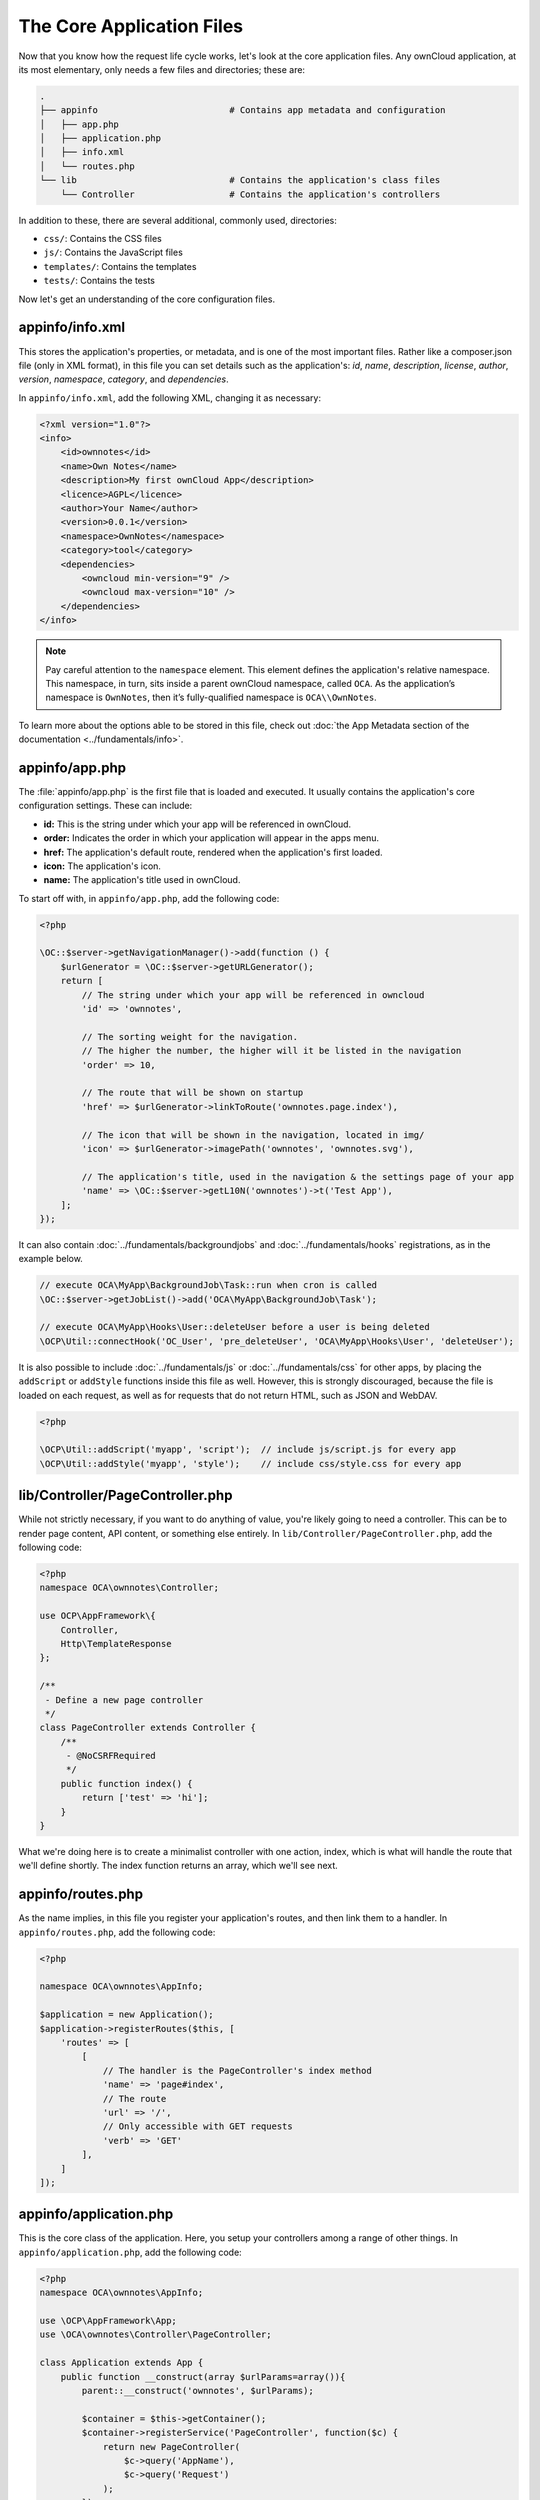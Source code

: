 ==========================
The Core Application Files
==========================

Now that you know how the request life cycle works, let's look at the core
application files. 
Any ownCloud application, at its most elementary, only needs a few files and
directories; these are:

.. code-block:: console

    .
    ├── appinfo                         # Contains app metadata and configuration
    │   ├── app.php
    │   ├── application.php
    │   ├── info.xml
    │   └── routes.php
    └── lib                             # Contains the application's class files
        └── Controller                  # Contains the application's controllers

In addition to these, there are several additional, commonly used, directories: 

* ``css/``: Contains the CSS files
* ``js/``: Contains the JavaScript files
* ``templates/``: Contains the templates
* ``tests/``: Contains the tests

Now let's get an understanding of the core configuration files.

.. _appinfo_info_xml_label:

appinfo/info.xml
~~~~~~~~~~~~~~~~

This stores the application's properties, or metadata, and is one of the most important files.
Rather like a composer.json file (only in XML format), in this file you can set details such as the application's: *id*, *name*, *description*, *license*, *author*, *version*, *namespace*, *category*, and *dependencies*.

In ``appinfo/info.xml``, add the following XML, changing it as necessary:

.. code-block:: xml
   
   <?xml version="1.0"?>
   <info>
       <id>ownnotes</id>
       <name>Own Notes</name>
       <description>My first ownCloud App</description>
       <licence>AGPL</licence>
       <author>Your Name</author>
       <version>0.0.1</version>
       <namespace>OwnNotes</namespace>
       <category>tool</category>
       <dependencies>
           <owncloud min-version="9" />
           <owncloud max-version="10" />
       </dependencies>
   </info>

.. note::
   Pay careful attention to the ``namespace`` element. 
   This element defines the application's relative namespace. 
   This namespace, in turn, sits inside a parent ownCloud namespace, called ``OCA``.
   As the application’s namespace is ``OwnNotes``, then it’s fully-qualified
   namespace is ``OCA\\OwnNotes``.

To learn more about the options able to be stored in this file, check out :doc:`the App Metadata section of the documentation <../fundamentals/info>`.
        
appinfo/app.php
~~~~~~~~~~~~~~~

The :file:`appinfo/app.php` is the first file that is loaded and executed. 
It usually contains the application's core configuration settings. 
These can include: 

- **id:** This is the string under which your app will be referenced in ownCloud.
- **order:** Indicates the order in which your application will appear in the apps menu.
- **href:** The application's default route, rendered when the application's first loaded.
- **icon:** The application's icon.
- **name:** The application's title used in ownCloud.

To start off with, in ``appinfo/app.php``, add the following code:

.. code-block:: php
   
   <?php

   \OC::$server->getNavigationManager()->add(function () {
       $urlGenerator = \OC::$server->getURLGenerator();
       return [
           // The string under which your app will be referenced in owncloud
           'id' => 'ownnotes', 

           // The sorting weight for the navigation. 
           // The higher the number, the higher will it be listed in the navigation
           'order' => 10,

           // The route that will be shown on startup
           'href' => $urlGenerator->linkToRoute('ownnotes.page.index'), 

           // The icon that will be shown in the navigation, located in img/
           'icon' => $urlGenerator->imagePath('ownnotes', 'ownnotes.svg'),

           // The application's title, used in the navigation & the settings page of your app
           'name' => \OC::$server->getL10N('ownnotes')->t('Test App'),
       ];
   });

It can also contain :doc:`../fundamentals/backgroundjobs` and :doc:`../fundamentals/hooks` registrations, as in the example below.
    
.. code-block:: php
    
    // execute OCA\MyApp\BackgroundJob\Task::run when cron is called
    \OC::$server->getJobList()->add('OCA\MyApp\BackgroundJob\Task');

    // execute OCA\MyApp\Hooks\User::deleteUser before a user is being deleted
    \OCP\Util::connectHook('OC_User', 'pre_deleteUser', 'OCA\MyApp\Hooks\User', 'deleteUser');

It is also possible to include :doc:`../fundamentals/js` or :doc:`../fundamentals/css` for other apps, by placing the ``addScript`` or ``addStyle`` functions inside this file as well.
However, this is strongly discouraged, because the file is loaded on each request, as well as for requests that do not return HTML, such as JSON and WebDAV.

.. code-block:: php
    
    <?php

    \OCP\Util::addScript('myapp', 'script');  // include js/script.js for every app
    \OCP\Util::addStyle('myapp', 'style');    // include css/style.css for every app

lib/Controller/PageController.php
~~~~~~~~~~~~~~~~~~~~~~~~~~~~~~~~~

While not strictly necessary, if you want to do anything of value, you're likely
going to need a controller. 
This can be to render page content, API content, or something else entirely.
In ``lib/Controller/PageController.php``, add the following code:

.. code-block:: php
   
   <?php
   namespace OCA\ownnotes\Controller;

   use OCP\AppFramework\{
       Controller,
       Http\TemplateResponse
   };

   /**
    - Define a new page controller
    */
   class PageController extends Controller {
       /**
        - @NoCSRFRequired
        */
       public function index() {
           return ['test' => 'hi'];
       }
   }

What we're doing here is to create a minimalist controller with one action, index, which is what will handle the route that we'll define shortly.
The index function returns an array, which we'll see next.

appinfo/routes.php
~~~~~~~~~~~~~~~~~~

As the name implies, in this file you register your application's routes, and
then link them to a handler.
In ``appinfo/routes.php``, add the following code:

.. code-block:: php
   
   <?php

   namespace OCA\ownnotes\AppInfo;

   $application = new Application();
   $application->registerRoutes($this, [
       'routes' => [
           [
               // The handler is the PageController's index method
               'name' => 'page#index',
               // The route
               'url' => '/',
               // Only accessible with GET requests
               'verb' => 'GET'
           ],
       ]
   ]);

appinfo/application.php
~~~~~~~~~~~~~~~~~~~~~~~

This is the core class of the application. 
Here, you setup your controllers among a range of other things.
In ``appinfo/application.php``, add the following code:

.. code-block:: php

   <?php
   namespace OCA\ownnotes\AppInfo;

   use \OCP\AppFramework\App;
   use \OCA\ownnotes\Controller\PageController;

   class Application extends App {
       public function __construct(array $urlParams=array()){
           parent::__construct('ownnotes', $urlParams);

           $container = $this->getContainer();
           $container->registerService('PageController', function($c) {
               return new PageController(
                   $c->query('AppName'),
                   $c->query('Request')
               );
           });
       }
   }

Create the Core File & Directory Structure
~~~~~~~~~~~~~~~~~~~~~~~~~~~~~~~~~~~~~~~~~~

To create these, in a new directory that will be called `ownnotes`, run the following code in your terminal, from where you want to create the new project:

.. code-block:: console
   
   mkdir -p ownnotes/{appinfo,lib/Controller}
   touch appinfo/{app,application,routes}.php appinfo/info.xml lib/Controller/PageController.php
